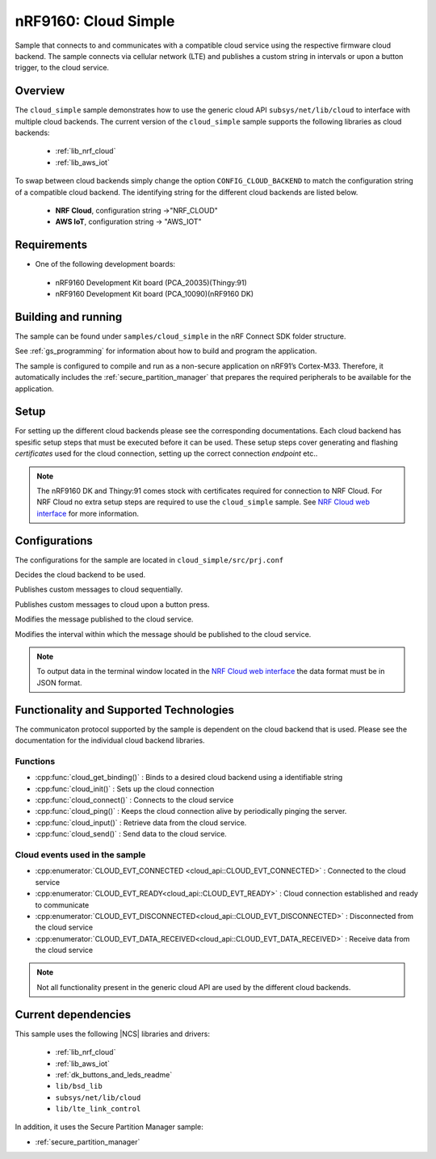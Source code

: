 .. _cloud_simple:

nRF9160: Cloud Simple
#####################

Sample that connects to and communicates with a compatible cloud service using the respective firmware cloud backend. The sample connects via cellular network (LTE) and publishes a custom string in intervals or upon a button trigger, to the cloud service.

Overview
********

The ``cloud_simple`` sample demonstrates how to use the generic cloud API ``subsys/net/lib/cloud`` to interface with multiple cloud backends. The current version of the ``cloud_simple`` sample supports the following libraries as cloud backends:

 -  :ref:`lib_nrf_cloud`
 -  :ref:`lib_aws_iot`

To swap between cloud backends simply change the option ``CONFIG_CLOUD_BACKEND`` to match the configuration string of a compatible cloud backend. The identifying string for the different cloud backends are listed below.

 - **NRF Cloud**, configuration string ->"NRF_CLOUD"
 - **AWS IoT**, configuration string -> "AWS_IOT"

Requirements
************

* One of the following development boards:

 * nRF9160 Development Kit board (PCA_20035)(Thingy:91)
 * nRF9160 Development Kit board (PCA_10090)(nRF9160 DK)


Building and running
********************

The sample can be found under ``samples/cloud_simple`` in the nRF Connect SDK folder structure.

See :ref:`gs_programming` for information about how to build and program the application.

The sample is configured to compile and run as a non-secure application on nRF91’s Cortex-M33. Therefore, it automatically includes the :ref:`secure_partition_manager` that prepares the required peripherals to be available for the application.

Setup
*****

For setting up the different cloud backends please see the corresponding documentations. Each cloud backend has spesific setup steps that must be executed before it can be used. These setup steps cover generating and flashing *certificates* used for the cloud connection, setting up the correct connection *endpoint* etc..

.. note::
   The nRF9160 DK and Thingy:91 comes stock with certificates required for connection to NRF Cloud. For NRF Cloud no extra setup steps are required to use the ``cloud_simple`` sample. See `NRF Cloud web interface <https://nrfcloud.com/#/>`_ for more information.


Configurations
**************

The configurations for the sample are located in ``cloud_simple/src/prj.conf``

.. option:: CONFIG_CLOUD_BACKEND
 
Decides the cloud backend to be used.

.. option:: CONFIG_CLOUD_PUBLICATION_SEQUENTIAL

Publishes custom messages to cloud sequentially.

.. option:: CONFIG_CLOUD_PUBLICATION_BUTTON_PRESS

Publishes custom messages to cloud upon a button press.

.. option:: CONFIG_CLOUD_MESSAGE

Modifies the message published to the cloud service.

.. option:: CONFIG_CLOUD_MESSAGE_PUBLICATION_INTERVAL
    
Modifies the interval within which the message should be published to the cloud service.

.. note::
   To output data in the terminal window located in the `NRF Cloud web interface <https://nrfcloud.com/#/>`_ the data format must be in JSON format.

Functionality and Supported Technologies
****************************************

The communicaton protocol supported by the sample is dependent on the cloud backend that is used. Please see the documentation for the individual cloud backend libraries.

Functions
=========

* :cpp:func:`cloud_get_binding()` : Binds to a desired cloud backend using a identifiable string


* :cpp:func:`cloud_init()` : Sets up the cloud connection


* :cpp:func:`cloud_connect()` : Connects to the cloud service


* :cpp:func:`cloud_ping()` : Keeps the cloud connection alive by periodically pinging the server.


* :cpp:func:`cloud_input()` : Retrieve data from the cloud service.


* :cpp:func:`cloud_send()` : Send data to the cloud service.

Cloud events used in the sample
===============================

* :cpp:enumerator:`CLOUD_EVT_CONNECTED <cloud_api::CLOUD_EVT_CONNECTED>` : Connected to the cloud service


* :cpp:enumerator:`CLOUD_EVT_READY<cloud_api::CLOUD_EVT_READY>` : Cloud connection established and ready to communicate


* :cpp:enumerator:`CLOUD_EVT_DISCONNECTED<cloud_api::CLOUD_EVT_DISCONNECTED>` : Disconnected from the cloud service


* :cpp:enumerator:`CLOUD_EVT_DATA_RECEIVED<cloud_api::CLOUD_EVT_DATA_RECEIVED>` : Receive data from the cloud service

.. note::
   Not all functionality present in the generic cloud API are used by the different cloud backends.


Current dependencies
********************

This sample uses the following |NCS| libraries and drivers:

    * :ref:`lib_nrf_cloud`
    * :ref:`lib_aws_iot`
    * :ref:`dk_buttons_and_leds_readme`
    * ``lib/bsd_lib``
    * ``subsys/net/lib/cloud``
    * ``lib/lte_link_control``

In addition, it uses the Secure Partition Manager sample:

* :ref:`secure_partition_manager`
